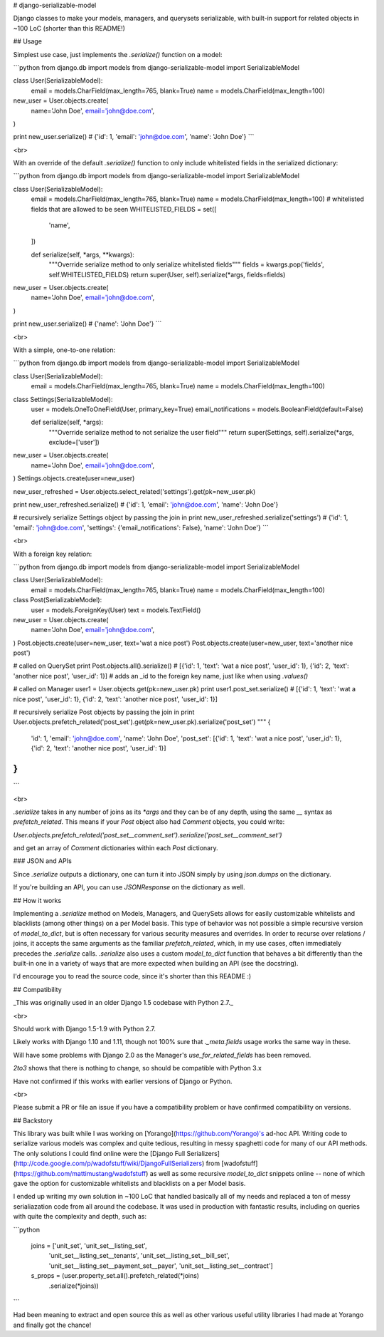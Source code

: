 # django-serializable-model

Django classes to make your models, managers, and querysets serializable, with built-in support for related objects in ~100 LoC (shorter than this README!)


## Usage

Simplest use case, just implements the `.serialize()` function on a model:

```python
from django.db import models
from django-serializable-model import SerializableModel


class User(SerializableModel):
    email = models.CharField(max_length=765, blank=True)
    name = models.CharField(max_length=100)


new_user = User.objects.create(
    name='John Doe',
    email='john@doe.com',
)

print new_user.serialize()
# {'id': 1, 'email': 'john@doe.com', 'name': 'John Doe'}
```

<br>

With an override of the default `.serialize()` function to only include whitelisted fields in the serialized dictionary:

```python
from django.db import models
from django-serializable-model import SerializableModel


class User(SerializableModel):
    email = models.CharField(max_length=765, blank=True)
    name = models.CharField(max_length=100)
    # whitelisted fields that are allowed to be seen
    WHITELISTED_FIELDS = set([
        'name',
    ])


    def serialize(self, *args, **kwargs):
        """Override serialize method to only serialize whitelisted fields"""
        fields = kwargs.pop('fields', self.WHITELISTED_FIELDS)
        return super(User, self).serialize(*args, fields=fields)


new_user = User.objects.create(
    name='John Doe',
    email='john@doe.com',
)

print new_user.serialize()
# {'name': 'John Doe'}
```

<br>

With a simple, one-to-one relation:

```python
from django.db import models
from django-serializable-model import SerializableModel


class User(SerializableModel):
    email = models.CharField(max_length=765, blank=True)
    name = models.CharField(max_length=100)


class Settings(SerializableModel):
    user = models.OneToOneField(User, primary_key=True)
    email_notifications = models.BooleanField(default=False)

    def serialize(self, *args):
        """Override serialize method to not serialize the user field"""
        return super(Settings, self).serialize(*args, exclude=['user'])


new_user = User.objects.create(
    name='John Doe',
    email='john@doe.com',
)
Settings.objects.create(user=new_user)

new_user_refreshed = User.objects.select_related('settings').get(pk=new_user.pk)

print new_user_refreshed.serialize()
# {'id': 1, 'email': 'john@doe.com', 'name': 'John Doe'}

# recursively serialize Settings object by passing the join in
print new_user_refreshed.serialize('settings')
# {'id': 1, 'email': 'john@doe.com', 'settings': {'email_notifications': False}, 'name': 'John Doe'}
```

<br>

With a foreign key relation:

```python
from django.db import models
from django-serializable-model import SerializableModel


class User(SerializableModel):
    email = models.CharField(max_length=765, blank=True)
    name = models.CharField(max_length=100)


class Post(SerializableModel):
    user = models.ForeignKey(User)
    text = models.TextField()


new_user = User.objects.create(
    name='John Doe',
    email='john@doe.com',
)
Post.objects.create(user=new_user, text='wat a nice post')
Post.objects.create(user=new_user, text='another nice post')

# called on QuerySet
print Post.objects.all().serialize()
# [{'id': 1, 'text': 'wat a nice post', 'user_id': 1}, {'id': 2, 'text': 'another nice post', 'user_id': 1}]
# adds an _id to the foreign key name, just like when using `.values()`

# called on Manager
user1 = User.objects.get(pk=new_user.pk)
print user1.post_set.serialize()
# [{'id': 1, 'text': 'wat a nice post', 'user_id': 1}, {'id': 2, 'text': 'another nice post', 'user_id': 1}]

# recursively serialize Post objects by passing the join in
print User.objects.prefetch_related('post_set').get(pk=new_user.pk).serialize('post_set')
"""
{
    'id': 1,
    'email': 'john@doe.com',
    'name': 'John Doe',
    'post_set': [{'id': 1, 'text': 'wat a nice post', 'user_id': 1}, {'id': 2, 'text': 'another nice post', 'user_id': 1}]
}
"""
```

<br>

`.serialize` takes in any number of joins as its `*args` and they can be of any depth, using the same `__` syntax as `prefetch_related`. This means if your `Post` object also had `Comment` objects, you could write:

`User.objects.prefetch_related('post_set__comment_set').serialize('post_set__comment_set')`

and get an array of `Comment` dictionaries within each `Post` dictionary.


### JSON and APIs

Since `.serialize` outputs a dictionary, one can turn it into JSON simply by using `json.dumps` on the dictionary.

If you're building an API, you can use `JSONResponse` on the dictionary as well.


## How it works

Implementing a `.serialize` method on Models, Managers, and QuerySets allows for easily customizable whitelists and blacklists (among other things) on a per Model basis.
This type of behavior was not possible a simple recursive version of `model_to_dict`, but is often necessary for various security measures and overrides.
In order to recurse over relations / joins, it accepts the same arguments as the familiar `prefetch_related`, which, in my use cases, often immediately precedes the `.serialize` calls.
`.serialize` also uses a custom `model_to_dict` function that behaves a bit differently than the built-in one in a variety of ways that are more expected when building an API (see the docstring).

I'd encourage you to read the source code, since it's shorter than this README :)


## Compatibility

_This was originally used in an older Django 1.5 codebase with Python 2.7._

<br>

Should work with Django 1.5-1.9 with Python 2.7.

Likely works with Django 1.10 and 1.11, though not 100% sure that `._meta.fields` usage works the same way in these.

Will have some problems with Django 2.0 as the Manager's `use_for_related_fields` has been removed.

`2to3` shows that there is nothing to change, so should be compatible with Python 3.x

Have not confirmed if this works with earlier versions of Django or Python.

<br>

Please submit a PR or file an issue if you have a compatibility problem or have confirmed compatibility on versions.


## Backstory

This library was built while I was working on [Yorango](https://github.com/Yorango)'s ad-hoc API. Writing code to serialize various models was complex and quite tedious, resulting in messy spaghetti code for many of our API methods. The only solutions I could find online were the [Django Full Serializers](http://code.google.com/p/wadofstuff/wiki/DjangoFullSerializers) from [wadofstuff](https://github.com/mattimustang/wadofstuff) as well as some recursive `model_to_dict` snippets online -- none of which gave the option for customizable whitelists and blacklists on a per Model basis.

I ended up writing my own solution in ~100 LoC that handled basically all of my needs and replaced a ton of messy serialiazation code from all around the codebase. It was used in production with fantastic results, including on queries with quite the complexity and depth, such as:

```python

    joins = ['unit_set', 'unit_set__listing_set',
        'unit_set__listing_set__tenants', 'unit_set__listing_set__bill_set',
        'unit_set__listing_set__payment_set__payer',
        'unit_set__listing_set__contract']
    s_props = (user.property_set.all().prefetch_related(*joins)
        .serialize(*joins))

```

Had been meaning to extract and open source this as well as other various useful utility libraries I had made at Yorango and finally got the chance!


